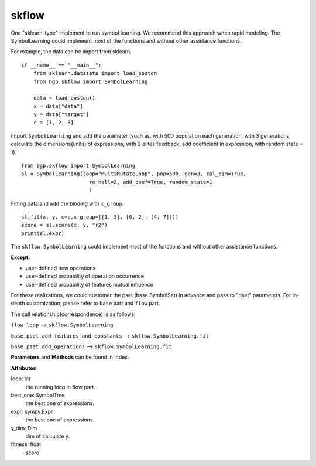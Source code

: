 skflow
==================

One "sklearn-type" implement to run symbol learning.
We recommend this approach when rapid modeling.
The SymbolLearning could implement most of the
functions and without other assistance functions.

For example, the data can be import from sklearn.
::

      if __name__ == "__main__":
          from sklearn.datasets import load_boston
          from bgp.skflow import SymbolLearning

          data = load_boston()
          x = data["data"]
          y = data["target"]
          c = [1, 2, 3]

Import ``SymbolLearning`` and add the parameter (such as, with 500 population each generation,
with 3 generations, calculate the dimensions(units) of expressions, with 2 elites feedback,
add coefficient in expression,
with random state = 1).
::

          from bgp.skflow import SymbolLearning
          sl = SymbolLearning(loop="MultiMutateLoop", pop=500, gen=3, cal_dim=True,
                                re_hall=2, add_coef=True, random_state=1
                                )

Fitting data and  add the binding with ``x_group``.
::

          sl.fit(x, y, c=c,x_group=[[1, 3], [0, 2], [4, 7]]))
          score = sl.score(x, y, "r2")
          print(sl.expr)

The ``skflow.SymbolLearning`` could implement most of the functions and without other assistance functions.

:Except:

* user-defined new operations
* user-defined probability of operation occurrence
* user-defined probability of features mutual influence

For these realizations, we could customer the pset (base.SymbolSet) in advance and pass to "pset" parameters.
For in-depth customization, please refer to ``base`` part and ``flow`` part.

The call relationship(correspondence) is as follows:

``flow.loop`` --> ``skflow.SymbolLearning``

``base.pset.add_features_and_constants`` --> ``skflow.SymbolLearning.fit``

``base.pset.add_operations`` --> ``skflow.SymbolLearning.fit``


**Parameters** and **Methods** can be found in Index.

**Attributes**

loop: str
    the running loop in flow part.
best_one:  SymbolTree
    the best one of expressions.
expr:  sympy.Expr
    the best one of expressions.
y_dim:  Dim
    dim of calculate y.
fitness: float
    score


